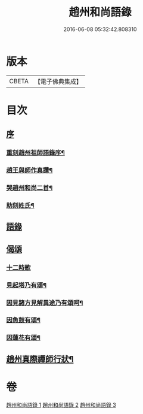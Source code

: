 #+TITLE: 趙州和尚語錄 
#+DATE: 2016-06-08 05:32:42.808310

* 版本
 |     CBETA|【電子佛典集成】|

* 目次
** [[file:KR6q0391_001.txt::001-0357a0][序]]
*** [[file:KR6q0391_001.txt::001-0357a1][重刻趙州祖師語錄序¶]]
*** [[file:KR6q0391_001.txt::001-0357c2][趙王與師作真讚¶]]
*** [[file:KR6q0391_001.txt::001-0357c4][哭趙州和尚二首¶]]
*** [[file:KR6q0391_001.txt::001-0357c12][助刻姓氏¶]]
** [[file:KR6q0391_001.txt::001-0358a1][語錄]]
** [[file:KR6q0391_003.txt::003-0370c30][偈頌]]
*** [[file:KR6q0391_003.txt::003-0370c30][十二時歌]]
*** [[file:KR6q0391_003.txt::003-0371b8][見起塔乃有頌¶]]
*** [[file:KR6q0391_003.txt::003-0371b11][因見諸方見解異途乃有頌呵¶]]
*** [[file:KR6q0391_003.txt::003-0371b14][因魚鼓有頌¶]]
*** [[file:KR6q0391_003.txt::003-0371b17][因蓮花有頌¶]]
** [[file:KR6q0391_003.txt::003-0371c2][趙州真際禪師行狀¶]]

* 卷
[[file:KR6q0391_001.txt][趙州和尚語錄 1]]
[[file:KR6q0391_002.txt][趙州和尚語錄 2]]
[[file:KR6q0391_003.txt][趙州和尚語錄 3]]


